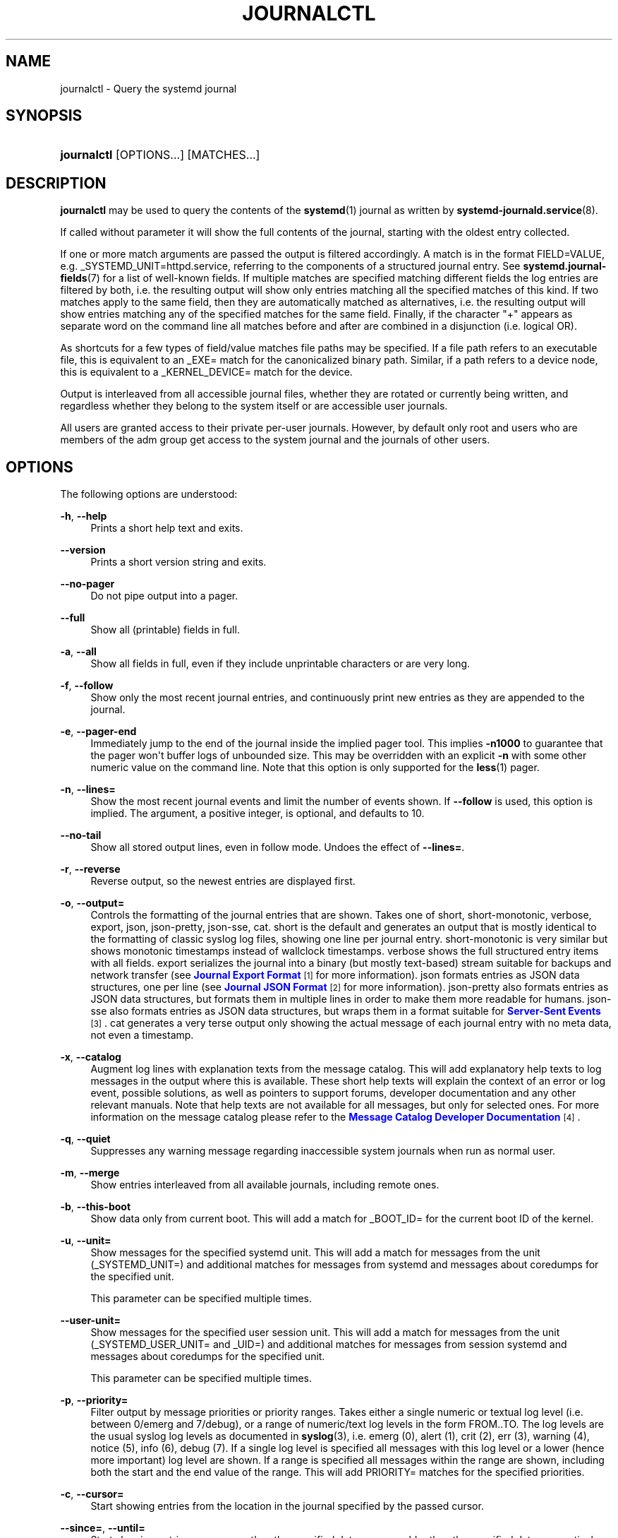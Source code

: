 '\" t
.TH "JOURNALCTL" "1" "" "systemd 204" "journalctl"
.\" -----------------------------------------------------------------
.\" * Define some portability stuff
.\" -----------------------------------------------------------------
.\" ~~~~~~~~~~~~~~~~~~~~~~~~~~~~~~~~~~~~~~~~~~~~~~~~~~~~~~~~~~~~~~~~~
.\" http://bugs.debian.org/507673
.\" http://lists.gnu.org/archive/html/groff/2009-02/msg00013.html
.\" ~~~~~~~~~~~~~~~~~~~~~~~~~~~~~~~~~~~~~~~~~~~~~~~~~~~~~~~~~~~~~~~~~
.ie \n(.g .ds Aq \(aq
.el       .ds Aq '
.\" -----------------------------------------------------------------
.\" * set default formatting
.\" -----------------------------------------------------------------
.\" disable hyphenation
.nh
.\" disable justification (adjust text to left margin only)
.ad l
.\" -----------------------------------------------------------------
.\" * MAIN CONTENT STARTS HERE *
.\" -----------------------------------------------------------------
.SH "NAME"
journalctl \- Query the systemd journal
.SH "SYNOPSIS"
.HP \w'\fBjournalctl\fR\ 'u
\fBjournalctl\fR [OPTIONS...] [MATCHES...]
.SH "DESCRIPTION"
.PP
\fBjournalctl\fR
may be used to query the contents of the
\fBsystemd\fR(1)
journal as written by
\fBsystemd-journald.service\fR(8)\&.
.PP
If called without parameter it will show the full contents of the journal, starting with the oldest entry collected\&.
.PP
If one or more match arguments are passed the output is filtered accordingly\&. A match is in the format
FIELD=VALUE, e\&.g\&.
_SYSTEMD_UNIT=httpd\&.service, referring to the components of a structured journal entry\&. See
\fBsystemd.journal-fields\fR(7)
for a list of well\-known fields\&. If multiple matches are specified matching different fields the log entries are filtered by both, i\&.e\&. the resulting output will show only entries matching all the specified matches of this kind\&. If two matches apply to the same field, then they are automatically matched as alternatives, i\&.e\&. the resulting output will show entries matching any of the specified matches for the same field\&. Finally, if the character "+" appears as separate word on the command line all matches before and after are combined in a disjunction (i\&.e\&. logical OR)\&.
.PP
As shortcuts for a few types of field/value matches file paths may be specified\&. If a file path refers to an executable file, this is equivalent to an
_EXE=
match for the canonicalized binary path\&. Similar, if a path refers to a device node, this is equivalent to a
_KERNEL_DEVICE=
match for the device\&.
.PP
Output is interleaved from all accessible journal files, whether they are rotated or currently being written, and regardless whether they belong to the system itself or are accessible user journals\&.
.PP
All users are granted access to their private per\-user journals\&. However, by default only root and users who are members of the
adm
group get access to the system journal and the journals of other users\&.
.SH "OPTIONS"
.PP
The following options are understood:
.PP
\fB\-h\fR, \fB\-\-help\fR
.RS 4
Prints a short help text and exits\&.
.RE
.PP
\fB\-\-version\fR
.RS 4
Prints a short version string and exits\&.
.RE
.PP
\fB\-\-no\-pager\fR
.RS 4
Do not pipe output into a pager\&.
.RE
.PP
\fB\-\-full\fR
.RS 4
Show all (printable) fields in full\&.
.RE
.PP
\fB\-a\fR, \fB\-\-all\fR
.RS 4
Show all fields in full, even if they include unprintable characters or are very long\&.
.RE
.PP
\fB\-f\fR, \fB\-\-follow\fR
.RS 4
Show only the most recent journal entries, and continuously print new entries as they are appended to the journal\&.
.RE
.PP
\fB\-e\fR, \fB\-\-pager\-end\fR
.RS 4
Immediately jump to the end of the journal inside the implied pager tool\&. This implies
\fB\-n1000\fR
to guarantee that the pager won\*(Aqt buffer logs of unbounded size\&. This may be overridden with an explicit
\fB\-n\fR
with some other numeric value on the command line\&. Note that this option is only supported for the
\fBless\fR(1)
pager\&.
.RE
.PP
\fB\-n\fR, \fB\-\-lines=\fR
.RS 4
Show the most recent journal events and limit the number of events shown\&. If
\fB\-\-follow\fR
is used, this option is implied\&. The argument, a positive integer, is optional, and defaults to 10\&.
.RE
.PP
\fB\-\-no\-tail\fR
.RS 4
Show all stored output lines, even in follow mode\&. Undoes the effect of
\fB\-\-lines=\fR\&.
.RE
.PP
\fB\-r\fR, \fB\-\-reverse\fR
.RS 4
Reverse output, so the newest entries are displayed first\&.
.RE
.PP
\fB\-o\fR, \fB\-\-output=\fR
.RS 4
Controls the formatting of the journal entries that are shown\&. Takes one of
short,
short\-monotonic,
verbose,
export,
json,
json\-pretty,
json\-sse,
cat\&.
short
is the default and generates an output that is mostly identical to the formatting of classic syslog log files, showing one line per journal entry\&.
short\-monotonic
is very similar but shows monotonic timestamps instead of wallclock timestamps\&.
verbose
shows the full structured entry items with all fields\&.
export
serializes the journal into a binary (but mostly text\-based) stream suitable for backups and network transfer (see
\m[blue]\fBJournal Export Format\fR\m[]\&\s-2\u[1]\d\s+2
for more information)\&.
json
formats entries as JSON data structures, one per line (see
\m[blue]\fBJournal JSON Format\fR\m[]\&\s-2\u[2]\d\s+2
for more information)\&.
json\-pretty
also formats entries as JSON data structures, but formats them in multiple lines in order to make them more readable for humans\&.
json\-sse
also formats entries as JSON data structures, but wraps them in a format suitable for
\m[blue]\fBServer\-Sent Events\fR\m[]\&\s-2\u[3]\d\s+2\&.
cat
generates a very terse output only showing the actual message of each journal entry with no meta data, not even a timestamp\&.
.RE
.PP
\fB\-x\fR, \fB\-\-catalog\fR
.RS 4
Augment log lines with explanation texts from the message catalog\&. This will add explanatory help texts to log messages in the output where this is available\&. These short help texts will explain the context of an error or log event, possible solutions, as well as pointers to support forums, developer documentation and any other relevant manuals\&. Note that help texts are not available for all messages, but only for selected ones\&. For more information on the message catalog please refer to the
\m[blue]\fBMessage Catalog Developer Documentation\fR\m[]\&\s-2\u[4]\d\s+2\&.
.RE
.PP
\fB\-q\fR, \fB\-\-quiet\fR
.RS 4
Suppresses any warning message regarding inaccessible system journals when run as normal user\&.
.RE
.PP
\fB\-m\fR, \fB\-\-merge\fR
.RS 4
Show entries interleaved from all available journals, including remote ones\&.
.RE
.PP
\fB\-b\fR, \fB\-\-this\-boot\fR
.RS 4
Show data only from current boot\&. This will add a match for
_BOOT_ID=
for the current boot ID of the kernel\&.
.RE
.PP
\fB\-u\fR, \fB\-\-unit=\fR
.RS 4
Show messages for the specified systemd unit\&. This will add a match for messages from the unit (_SYSTEMD_UNIT=) and additional matches for messages from systemd and messages about coredumps for the specified unit\&.
.sp
This parameter can be specified multiple times\&.
.RE
.PP
\fB\-\-user\-unit=\fR
.RS 4
Show messages for the specified user session unit\&. This will add a match for messages from the unit (_SYSTEMD_USER_UNIT=
and
_UID=) and additional matches for messages from session systemd and messages about coredumps for the specified unit\&.
.sp
This parameter can be specified multiple times\&.
.RE
.PP
\fB\-p\fR, \fB\-\-priority=\fR
.RS 4
Filter output by message priorities or priority ranges\&. Takes either a single numeric or textual log level (i\&.e\&. between 0/emerg
and 7/debug), or a range of numeric/text log levels in the form FROM\&.\&.TO\&. The log levels are the usual syslog log levels as documented in
\fBsyslog\fR(3), i\&.e\&.
emerg
(0),
alert
(1),
crit
(2),
err
(3),
warning
(4),
notice
(5),
info
(6),
debug
(7)\&. If a single log level is specified all messages with this log level or a lower (hence more important) log level are shown\&. If a range is specified all messages within the range are shown, including both the start and the end value of the range\&. This will add
PRIORITY=
matches for the specified priorities\&.
.RE
.PP
\fB\-c\fR, \fB\-\-cursor=\fR
.RS 4
Start showing entries from the location in the journal specified by the passed cursor\&.
.RE
.PP
\fB\-\-since=\fR, \fB\-\-until=\fR
.RS 4
Start showing entries on or newer than the specified date, or on or older than the specified date, respectively\&. Date specifications should be of the format "2012\-10\-30 18:17:16"\&. If the time part is omitted, 00:00:00 is assumed\&. If only the seconds component is omitted, :00 is assumed\&. If the date component is omitted, the current day is assumed\&. Alternatively the strings
yesterday,
today,
tomorrow
are understood, which refer to 00:00:00 of the day before the current day, the current day, or the day after the current day, respectively\&.
now
refers to the current time\&. Finally, relative times may be specified, prefixed with
\-
or
+, referring to times before or after the current time, respectively\&.
.RE
.PP
\fB\-F\fR, \fB\-\-field=\fR
.RS 4
Print all possible data values the specified field can take in all entries of the journal\&.
.RE
.PP
\fB\-D\fR, \fB\-\-directory=\fR
.RS 4
Takes a directory path as argument\&. If specified journalctl will operate on the specified journal directory instead of the default runtime and system journal paths\&.
.RE
.PP
\fB\-\-root=\fR\fB\fIROOT\fR\fR
.RS 4
Takes a directory path as argument\&. If specified journalctl will operate on catalog file hierarchy underneath the specified directory instead of the root directory (e\&.g\&.
\fB\-\-update\-catalog\fR
will create
\fIROOT\fR/var/lib/systemd/catalog/database)\&.
.RE
.PP
\fB\-\-new\-id128\fR
.RS 4
Instead of showing journal contents generate a new 128 bit ID suitable for identifying messages\&. This is intended for usage by developers who need a new identifier for a new message they introduce and want to make recognizable\&. Will print the new ID in three different formats which can be copied into source code or similar\&.
.RE
.PP
\fB\-\-header\fR
.RS 4
Instead of showing journal contents show internal header information of the journal fields accessed\&.
.RE
.PP
\fB\-\-disk\-usage\fR
.RS 4
Shows the current disk usage of all journal files\&.
.RE
.PP
\fB\-\-list\-catalog \fR\fB[\fIID128\&.\&.\&.\fR]\fR\fB \fR
.RS 4
List the contents of the message catalog, as table of message IDs plus their short description strings\&.
.sp
If any
\fIID128\fRs are specified, only those entries are shown\&.
.RE
.PP
\fB\-\-dump\-catalog \fR\fB[\fIID128\&.\&.\&.\fR]\fR\fB \fR
.RS 4
Show the contents of the message catalog, with entries separated by a line consisting of two dashes and the id (the format is the same as
\&.catalog
files\&.
.sp
If any
\fIID128\fRs are specified, only those entries are shown\&.
.RE
.PP
\fB\-\-update\-catalog\fR
.RS 4
Update the message catalog index\&. This command needs to be executed each time new catalog files are installed, removed or updated to rebuild the binary catalog index\&.
.RE
.PP
\fB\-\-setup\-keys\fR
.RS 4
Instead of showing journal contents generate a new key pair for Forward Secure Sealing (FSS)\&. This will generate a sealing key and a verification key\&. The sealing key is stored in the journal data directory and shall remain on the host\&. The verification key should be stored externally\&.
.RE
.PP
\fB\-\-interval=\fR
.RS 4
Specifies the change interval for the sealing key, when generating an FSS key pair with
\fB\-\-setup\-keys\fR\&. Shorter intervals increase CPU consumption but shorten the time range of undetectable journal alterations\&. Defaults to 15min\&.
.RE
.PP
\fB\-\-verify\fR
.RS 4
Check the journal file for internal consistency\&. If the file has been generated with FSS enabled, and the FSS verification key has been specified with
\fB\-\-verify\-key=\fR
authenticity of the journal file is verified\&.
.RE
.PP
\fB\-\-verify\-key=\fR
.RS 4
Specifies the FSS verification key to use for the
\fB\-\-verify\fR
operation\&.
.RE
.SH "EXIT STATUS"
.PP
On success 0 is returned, a non\-zero failure code otherwise\&.
.SH "ENVIRONMENT"
.PP
\fI$SYSTEMD_PAGER\fR
.RS 4
Pager to use when
\fB\-\-no\-pager\fR
is not given; overrides
\fI$PAGER\fR\&. Setting this to an empty string or the value
cat
is equivalent to passing
\fB\-\-no\-pager\fR\&.
.RE
.SH "EXAMPLES"
.PP
Without arguments all collected logs are shown unfiltered:
.sp
.if n \{\
.RS 4
.\}
.nf
journalctl
.fi
.if n \{\
.RE
.\}
.PP
With one match specified all entries with a field matching the expression are shown:
.sp
.if n \{\
.RS 4
.\}
.nf
journalctl _SYSTEMD_UNIT=avahi\-daemon\&.service
.fi
.if n \{\
.RE
.\}
.PP
If two different fields are matched only entries matching both expressions at the same time are shown:
.sp
.if n \{\
.RS 4
.\}
.nf
journalctl _SYSTEMD_UNIT=avahi\-daemon\&.service _PID=28097
.fi
.if n \{\
.RE
.\}
.PP
If two matches refer to the same field all entries matching either expression are shown:
.sp
.if n \{\
.RS 4
.\}
.nf
journalctl _SYSTEMD_UNIT=avahi\-daemon\&.service _SYSTEMD_UNIT=dbus\&.service
.fi
.if n \{\
.RE
.\}
.PP
If the separator "+" is used two expressions may be combined in a logical OR\&. The following will show all messages from the Avahi service process with the PID 28097 plus all messages from the D\-Bus service (from any of its processes):
.sp
.if n \{\
.RS 4
.\}
.nf
journalctl _SYSTEMD_UNIT=avahi\-daemon\&.service _PID=28097 + _SYSTEMD_UNIT=dbus\&.service
.fi
.if n \{\
.RE
.\}
.PP
Show all logs generated by the D\-Bus executable:
.sp
.if n \{\
.RS 4
.\}
.nf
journalctl /usr/bin/dbus\-daemon
.fi
.if n \{\
.RE
.\}
.PP
Show all logs of the kernel device node
/dev/sda:
.sp
.if n \{\
.RS 4
.\}
.nf
journalctl /dev/sda
.fi
.if n \{\
.RE
.\}
.SH "SEE ALSO"
.PP
\fBsystemd\fR(1),
\fBsystemd-journald.service\fR(8),
\fBsystemctl\fR(1),
\fBsystemd.journal-fields\fR(7),
\fBjournald.conf\fR(5)
.SH "NOTES"
.IP " 1." 4
Journal Export Format
.RS 4
\%http://www.freedesktop.org/wiki/Software/systemd/export
.RE
.IP " 2." 4
Journal JSON Format
.RS 4
\%http://www.freedesktop.org/wiki/Software/systemd/json
.RE
.IP " 3." 4
Server-Sent Events
.RS 4
\%https://developer.mozilla.org/en-US/docs/Server-sent_events/Using_server-sent_events
.RE
.IP " 4." 4
Message Catalog Developer Documentation
.RS 4
\%http://www.freedesktop.org/wiki/Software/systemd/catalog
.RE
